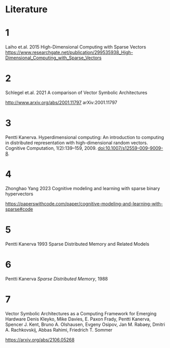 * Literature

* 1

Laiho et.al. 2015
High-Dimensional Computing with Sparse Vectors
https://www.researchgate.net/publication/299535938_High-Dimensional_Computing_with_Sparse_Vectors


* 2

Schlegel et.al. 2021  A comparison of Vector Symbolic Architectures

http://www.arxiv.org/abs/2001.11797
arXiv:2001.11797

* 3

Pentti Kanerva. Hyperdimensional computing: An introduction to computing in distributed representation with
high-dimensional random vectors. Cognitive Computation, 1(2):139–159, 2009. doi:10.1007/s12559-009-9009-8.

* 4

Zhonghao Yang 2023
Cognitive modeling and learning with sparse binary hypervectors

https://paperswithcode.com/paper/cognitive-modeling-and-learning-with-sparse#code

* 5

Pentti Kanerva 1993 Sparse Distributed Memory and Related Models

* 6

Pentti Kanerva /Sparse Distributed Memory/, 1988

* 7

Vector Symbolic Architectures as a Computing Framework for Emerging Hardware
Denis Kleyko, Mike Davies, E. Paxon Frady, Pentti Kanerva, Spencer J. Kent, Bruno A. Olshausen, Evgeny Osipov, Jan M. Rabaey, Dmitri A. Rachkovskij, Abbas Rahimi, Friedrich T. Sommer

https://arxiv.org/abs/2106.05268
